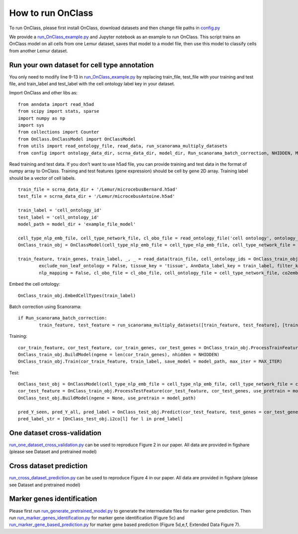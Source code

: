 How to run OnClass
=========

To run OnClass, please first install OnClass, download datasets and then change file paths in `config.py <https://github.com/wangshenguiuc/OnClass/blob/master/run_OnClass_example.py>`__

We provide a `run_OnClass_example.py <https://github.com/wangshenguiuc/OnClass/blob/master/run_OnClass_example.py>`__ and Jupyter notebook as an example to run OnClass. This script trains an OnClass model on all cells from one Lemur dataset, saves that model to a model file, then use this model to classify cells from another Lemur dataset.

Run your own dataset for cell type annotation
----------------
You only need to modify line 9-13 in `run_OnClass_example.py <https://github.com/wangshenguiuc/OnClass/blob/master/run_OnClass_example.py>`__ by replacing train_file, test_file with your training and test file, and train_label and test_label with the cell ontology label key in your dataset.

Import OnClass and other libs as::

	from anndata import read_h5ad
	from scipy import stats, sparse
	import numpy as np
	import sys
	from collections import Counter
	from OnClass.OnClassModel import OnClassModel
	from utils import read_ontology_file, read_data, run_scanorama_multiply_datasets
	from config import ontology_data_dir, scrna_data_dir, model_dir, Run_scanorama_batch_correction, NHIDDEN, MAX_ITER

Read training and test data. If you don't want to use h5ad file, you can provide training and test data in the format of numpy array to OnClass. Training and test features (gene expression) should be cell by gene 2D array. Training label should be a vector of cell labels. ::

	train_file = scrna_data_dir + '/Lemur/microcebusBernard.h5ad'
	test_file = scrna_data_dir + '/Lemur/microcebusAntoine.h5ad'

	train_label = 'cell_ontology_id'
	test_label = 'cell_ontology_id'
	model_path = model_dir + 'example_file_model'

	cell_type_nlp_emb_file, cell_type_network_file, cl_obo_file = read_ontology_file('cell ontology', ontology_data_dir)
	OnClass_train_obj = OnClassModel(cell_type_nlp_emb_file = cell_type_nlp_emb_file, cell_type_network_file = cell_type_network_file)

	train_feature, train_genes, train_label, _, _ = read_data(train_file, cell_ontology_ids = OnClass_train_obj.cell_ontology_ids,
		exclude_non_leaf_ontology = False, tissue_key = 'tissue', AnnData_label_key = train_label, filter_key = {},
		nlp_mapping = False, cl_obo_file = cl_obo_file, cell_ontology_file = cell_type_network_file, co2emb = OnClass_train_obj.co2vec_nlp)

Embed the cell ontology::

	OnClass_train_obj.EmbedCellTypes(train_label)

Batch correction using Scanorama::

	if Run_scanorama_batch_correction:
		train_feature, test_feature = run_scanorama_multiply_datasets([train_feature, test_feature], [train_genes, test_genes], scan_dim = 10)[1]

Training::

	cor_train_feature, cor_test_feature, cor_train_genes, cor_test_genes = OnClass_train_obj.ProcessTrainFeature(train_feature, train_label, train_genes, test_feature = test_feature, test_genes = test_genes)
	OnClass_train_obj.BuildModel(ngene = len(cor_train_genes), nhidden = NHIDDEN)
	OnClass_train_obj.Train(cor_train_feature, train_label, save_model = model_path, max_iter = MAX_ITER)


Test::

	OnClass_test_obj = OnClassModel(cell_type_nlp_emb_file = cell_type_nlp_emb_file, cell_type_network_file = cell_type_network_file)
	cor_test_feature = OnClass_train_obj.ProcessTestFeature(cor_test_feature, cor_test_genes, use_pretrain = model_path, log_transform = False)
	OnClass_test_obj.BuildModel(ngene = None, use_pretrain = model_path)

	pred_Y_seen, pred_Y_all, pred_label = OnClass_test_obj.Predict(cor_test_feature, test_genes = cor_test_genes, use_normalize=True)
	pred_label_str = [OnClass_test_obj.i2co[l] for l in pred_label]


One dataset cross-validation
----------------
`run_one_dataset_cross_validation.py <https://github.com/wangshenguiuc/OnClass/blob/master/script/run_one_dataset_cross_validation.py>`__ can be used to reproduce Figure 2 in our paper. All data are provided in figshare (please see Dataset and pretrained model)

Cross dataset prediction
----------------
`run_cross_dataset_prediction.py <https://github.com/wangshenguiuc/OnClass/blob/master/script/run_cross_dataset_prediction.py>`__ can be used to reproduce Figure 4 in our paper. All data are provided in figshare (please see Dataset and pretrained model)

Marker genes identification
----------------
Please first run `run_generate_pretrained_model.py <https://github.com/wangshenguiuc/OnClass/blob/master/script/run_generate_pretrained_model.py>`__ to generate the intermediate files for marker gene prediction. Then run `run_marker_genes_identification.py <https://github.com/wangshenguiuc/OnClass/blob/master/script/run_marker_genes_identification.py>`__ for marker gene identification (Figure 5c) and `run_marker_gene_based_prediction.py <https://github.com/wangshenguiuc/OnClass/blob/master/script/run_marker_gene_based_prediction.py>`__ for marker gene based prediction (Figure 5d,e,f, Extended Data Figure 7).
